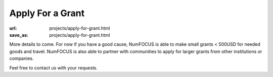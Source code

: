 Apply For a Grant
#################
:url: projects/apply-for-grant.html
:save_as: projects/apply-for-grant.html

More details to come. For now if you have a good cause, NumFOCUS is able to make small grants < 500USD for needed goods and travel. NumFOCUS is also able to partner with communities to apply for larger grants from other institutions or companies.

Feel free to contact us with your requests.

